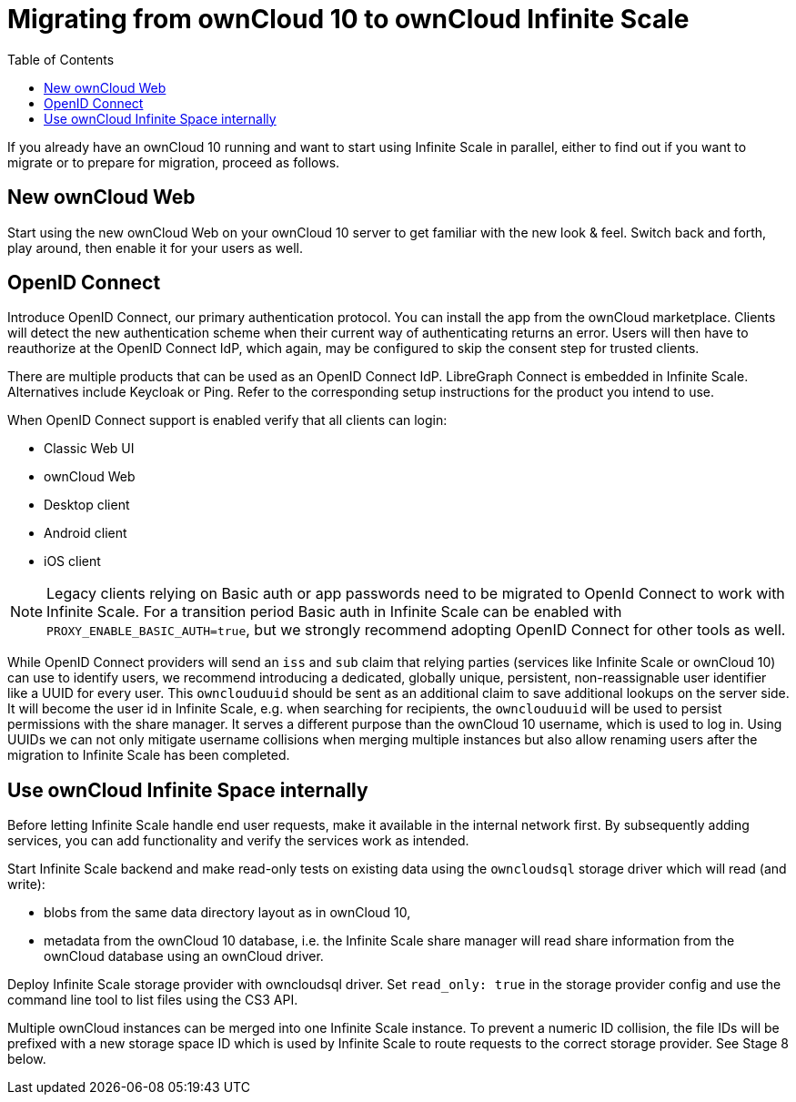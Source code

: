= Migrating from ownCloud 10 to ownCloud Infinite Scale
:toc: right
:toclevels: 1

If you already have an ownCloud 10 running and want to start using Infinite Scale in parallel, either to find out if you want to migrate or to prepare for migration, proceed as follows.

== New ownCloud Web

Start using the new ownCloud Web on your ownCloud 10 server to get familiar with the new look & feel. Switch back and forth, play around, then enable it for your users as well.

== OpenID Connect

Introduce OpenID Connect, our primary authentication protocol. You can install the app from the ownCloud marketplace. Clients will detect the new authentication scheme when their current way of authenticating returns an error. Users will then have to reauthorize at the OpenID Connect IdP, which again, may be configured to skip the consent step for trusted clients.

There are multiple products that can be used as an OpenID Connect IdP. LibreGraph Connect is embedded in Infinite Scale. Alternatives include Keycloak or Ping. Refer to the corresponding setup instructions for the product you intend to use.

When OpenID Connect support is enabled verify that all clients can login:

* Classic Web UI
* ownCloud Web
* Desktop client
* Android client
* iOS client

NOTE: Legacy clients relying on Basic auth or app passwords need to be migrated to OpenId Connect to work with Infinite Scale. For a transition period Basic auth in Infinite Scale can be enabled with `PROXY_ENABLE_BASIC_AUTH=true`, but we strongly recommend adopting OpenID Connect for other tools as well. 

While OpenID Connect providers will send an `iss` and `sub` claim that relying parties (services like Infinite Scale or ownCloud 10) can use to identify users, we recommend introducing a dedicated, globally unique, persistent, non-reassignable user identifier like a UUID for every user. This `ownclouduuid` should be sent as an additional claim to save additional lookups on the server side. It will become the user id in Infinite Scale, e.g. when searching for recipients, the `ownclouduuid` will be used to persist permissions with the share manager. It serves a different purpose than the ownCloud 10 username, which is used to log in. Using UUIDs we can not only mitigate username collisions when merging multiple instances but also allow renaming users after the migration to Infinite Scale has been completed.

== Use ownCloud Infinite Space internally

Before letting Infinite Scale handle end user requests, make it available in the internal network first. By subsequently adding services, you can add functionality and verify the services work as intended.

Start Infinite Scale backend and make read-only tests on existing data using the `owncloudsql` storage driver which will read (and write):

* blobs from the same data directory layout as in ownCloud 10,
* metadata from the ownCloud 10 database, i.e. the Infinite Scale share manager will read share information from the ownCloud database using an ownCloud driver.

Deploy Infinite Scale storage provider with owncloudsql driver. Set `read_only: true` in the storage provider config and use the command line tool to list files using the CS3 API.

Multiple ownCloud instances can be merged into one Infinite Scale instance. To prevent a numeric ID collision, the file IDs will be prefixed with a new storage space ID which is used by Infinite Scale to route requests to the correct storage provider. See Stage 8 below.

// Proper Ref for Stage 8 later.



// https://owncloud.dev/ocis/deployment/oc10_ocis_parallel/

// Plus: https://owncloud.dev/ocis/migration/


